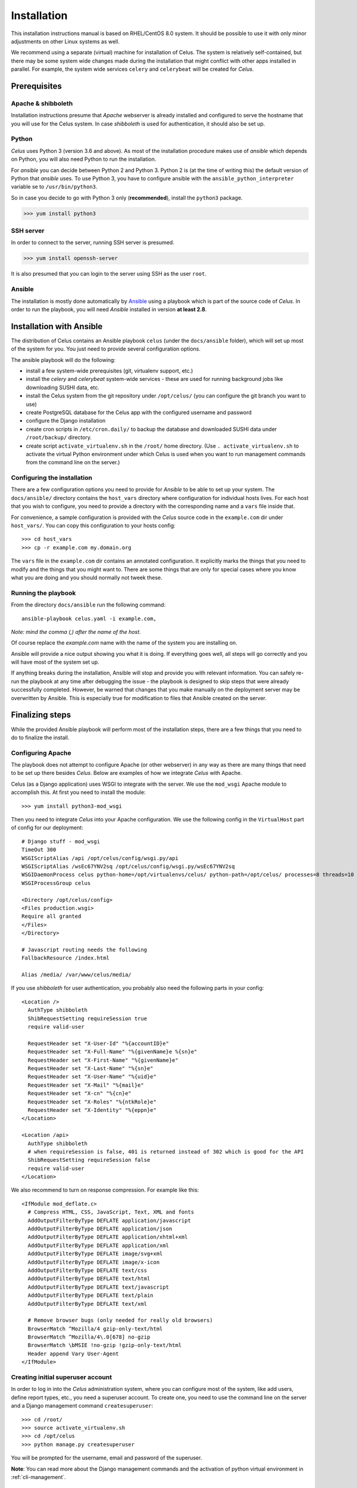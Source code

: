 ============
Installation
============

This installation instructions manual is based on RHEL/CentOS 8.0 system. It should be possible
to use it with only minor adjustments on other Linux systems as well.

We recommend using a separate (virtual) machine for installation of Celus. The system is relatively
self-contained, but there may be some system wide changes made during the installation that might
conflict with other apps installed in parallel. For example, the system wide services ``celery``
and ``celerybeat`` will be created for `Celus`.


Prerequisites
=============

Apache & shibboleth
-------------------

Installation instructions presume that `Apache` webserver is already installed and configured
to serve the hostname that you will use for the Celus system. In case `shibboleth` is used
for authentication, it should also be set up.


Python
------

`Celus` uses Python 3 (version 3.6 and above). As most of the installation procedure makes use
of `ansible` which depends on Python, you will also need Python to run the installation.

For `ansible` you can decide between Python 2 and Python 3. Python 2 is (at the time of writing
this) the default version of Python that `ansible` uses. To use Python 3, you have to configure
ansible with the ``ansible_python_interpreter`` variable se to ``/usr/bin/python3``.

So in case you decide to go with Python 3 only (**recommended**), install the ``python3`` package.

>>> yum install python3


SSH server
----------

In order to connect to the server, running SSH server is presumed.

>>> yum install openssh-server

It is also presumed that you can login to the server using SSH as the user ``root``.


Ansible
-------

The installation is mostly done automatically by `Ansible <https://www.ansible.com/>`_ using
a playbook which is part of the source code of `Celus`. In order to run the playbook, you
will need `Ansible` installed in version **at least 2.8**.


Installation with Ansible
=========================

The distribution of Celus contains an Ansible playbook ``celus`` (under the ``docs/ansible``
folder), which will set up most of the system for you. You just need to provide several
configuration options.

The ansible playbook will do the following:

* install a few system-wide prerequisites (git, virtualenv support, etc.)
* install the `celery` and `celerybeat` system-wide services - these are used for running
  background jobs like downloading SUSHI data, etc.
* install the Celus system from the git repository under ``/opt/celus/`` (you can configure the
  git branch you want to use)
* create PostgreSQL database for the Celus app with the configured username and password
* configure the Django installation
* create cron scripts in ``/etc/cron.daily/`` to backup the database and downloaded SUSHI data
  under ``/root/backup/`` directory.
* create script ``activate_virtualenv.sh`` in the ``/root/`` home directory.
  (Use ``. activate_virtualenv.sh`` to activate the virtual Python environment under which Celus is
  used when you want to run management commands from the command line on the server.)


Configuring the installation
----------------------------

There are a few configuration options you need to provide for `Ansible` to be able to set up your
system. The ``docs/ansible/`` directory contains the ``host_vars`` directory where configuration
for individual hosts lives. For each host that you wish to configure, you need to provide a
directory with the corresponding name and a ``vars`` file inside that.

For convenience, a sample configuration is provided with the `Celus` source code in the
``example.com`` dir under ``host_vars/``. You can copy this configuration to your hosts config::

>>> cd host_vars
>>> cp -r example.com my.domain.org

The ``vars`` file in the ``example.com`` dir contains an annotated configuration. It explicitly
marks the things that you need to modify and the things that you might want to. There are some
things that are only for special cases where you know what you are doing and you should normally
not tweek these.


Running the playbook
--------------------

From the directory ``docs/ansible`` run the following command::

    ansible-playbook celus.yaml -i example.com,

*Note: mind the comma (,) after the name of the host.*

Of course replace the `example.com` name with the name of the system you are installing on.

Ansible will provide a nice output showing you what it is doing. If everything goes well,
all steps will go correctly and you will have most of the system set up.

If anything breaks during
the installation, Ansible will stop and provide you with relevant information. You can safely
re-run the playbook at any time after debugging the issue - the playbook is designed to skip steps
that were already successfully completed. However, be warned that changes that you make manually
on the deployment server may be overwritten by Ansible. This is especially true for modification
to files that Ansible created on the server.


Finalizing steps
================

While the provided Ansible playbook will perform most of the installation steps, there are a few
things that you need to do to finalize the install.


Configuring Apache
------------------

The playbook does not attempt to configure Apache (or other webserver) in any way as there are
many things that need to be set up there besides `Celus`. Below are examples of how we integrate
`Celus` with Apache.

Celus (as a Django application) uses WSGI to integrate with the server. We use the ``mod_wsgi``
Apache module to accomplish this. At first you need to install the module::

>>> yum install python3-mod_wsgi

Then you need to integrate `Celus` into your Apache configuration. We use the following config
in the ``VirtualHost`` part of config for our deployment::

    # Django stuff - mod_wsgi
    TimeOut 300
    WSGIScriptAlias /api /opt/celus/config/wsgi.py/api
    WSGIScriptAlias /wsEc67YNV2sq /opt/celus/config/wsgi.py/wsEc67YNV2sq
    WSGIDaemonProcess celus python-home=/opt/virtualenvs/celus/ python-path=/opt/celus/ processes=8 threads=10
    WSGIProcessGroup celus

    <Directory /opt/celus/config>
    <Files production.wsgi>
    Require all granted
    </Files>
    </Directory>

    # Javascript routing needs the following
    FallbackResource /index.html

    Alias /media/ /var/www/celus/media/

If you use `shibboleth` for user authentication, you probably also need the following parts in
your config::

    <Location />
      AuthType shibboleth
      ShibRequestSetting requireSession true
      require valid-user

      RequestHeader set "X-User-Id" "%{accountID}e"
      RequestHeader set "X-Full-Name" "%{givenName}e %{sn}e"
      RequestHeader set "X-First-Name" "%{givenName}e"
      RequestHeader set "X-Last-Name" "%{sn}e"
      RequestHeader set "X-User-Name" "%{uid}e"
      RequestHeader set "X-Mail" "%{mail}e"
      RequestHeader set "X-cn" "%{cn}e"
      RequestHeader set "X-Roles" "%{ntkRole}e"
      RequestHeader set "X-Identity" "%{eppn}e"
    </Location>

    <Location /api>
      AuthType shibboleth
      # when requireSession is false, 401 is returned instead of 302 which is good for the API
      ShibRequestSetting requireSession false
      require valid-user
    </Location>


We also recommend to turn on response compression. For example like this::

    <IfModule mod_deflate.c>
      # Compress HTML, CSS, JavaScript, Text, XML and fonts
      AddOutputFilterByType DEFLATE application/javascript
      AddOutputFilterByType DEFLATE application/json
      AddOutputFilterByType DEFLATE application/xhtml+xml
      AddOutputFilterByType DEFLATE application/xml
      AddOutputFilterByType DEFLATE image/svg+xml
      AddOutputFilterByType DEFLATE image/x-icon
      AddOutputFilterByType DEFLATE text/css
      AddOutputFilterByType DEFLATE text/html
      AddOutputFilterByType DEFLATE text/javascript
      AddOutputFilterByType DEFLATE text/plain
      AddOutputFilterByType DEFLATE text/xml

      # Remove browser bugs (only needed for really old browsers)
      BrowserMatch ^Mozilla/4 gzip-only-text/html
      BrowserMatch ^Mozilla/4\.0[678] no-gzip
      BrowserMatch \bMSIE !no-gzip !gzip-only-text/html
      Header append Vary User-Agent
    </IfModule>


Creating initial superuser account
----------------------------------

In order to log in into the `Celus` administration system, where you can configure most of the
system, like add users, define report types, etc., you need a superuser account. To create one,
you need to use the command line on the server and a Django management command ``createsuperuser``::

>>> cd /root/
>>> source activate_virtualenv.sh
>>> cd /opt/celus
>>> python manage.py createsuperuser

You will be prompted for the username, email and password of the superuser.

**Note**: You can read more about the Django management commands and the activation of python
virtual environment in :ref:`cli-management`.


Loading initial data into the database
--------------------------------------

In `Celus` many parts of the system are not hard-coded but driven by the configuration stored in
the application database. Just after installation this database is empty and thus many essential
pieces are missing, such as the definitions of report types, data dimensions, etc.

Because bootstrapping the whole system manually would be a lot of work which would be the same
between installs, we provide basic set of reports, dimensions, etc. with `Celus`. This data
are ment to be used only once for bootstrapping the system. If you have already made your own
changes in the system database, you could loose data by repeating the procedure described below,
so be careful.

